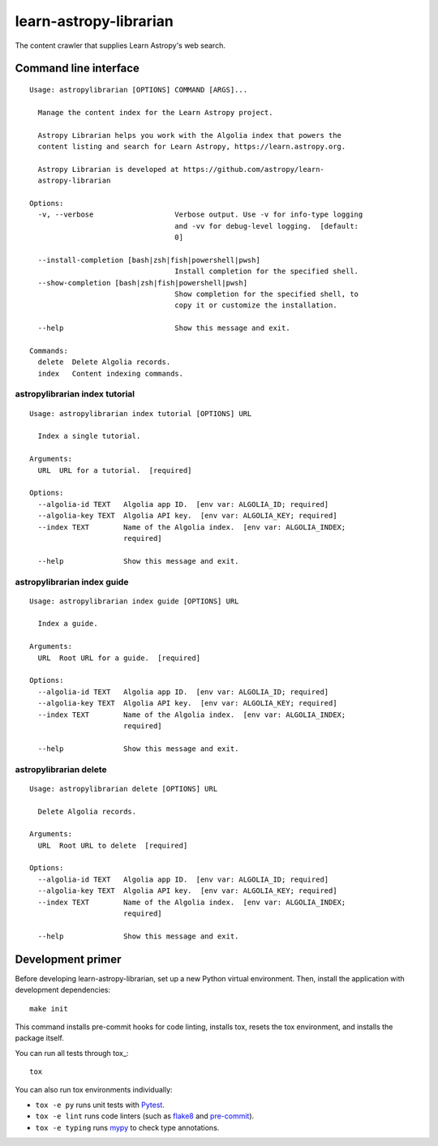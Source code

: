 #######################
learn-astropy-librarian
#######################

The content crawler that supplies Learn Astropy's web search.

Command line interface
======================

::

    Usage: astropylibrarian [OPTIONS] COMMAND [ARGS]...

      Manage the content index for the Learn Astropy project.

      Astropy Librarian helps you work with the Algolia index that powers the
      content listing and search for Learn Astropy, https://learn.astropy.org.

      Astropy Librarian is developed at https://github.com/astropy/learn-
      astropy-librarian

    Options:
      -v, --verbose                   Verbose output. Use -v for info-type logging
                                      and -vv for debug-level logging.  [default:
                                      0]

      --install-completion [bash|zsh|fish|powershell|pwsh]
                                      Install completion for the specified shell.
      --show-completion [bash|zsh|fish|powershell|pwsh]
                                      Show completion for the specified shell, to
                                      copy it or customize the installation.

      --help                          Show this message and exit.

    Commands:
      delete  Delete Algolia records.
      index   Content indexing commands.

astropylibrarian index tutorial
-------------------------------

::

    Usage: astropylibrarian index tutorial [OPTIONS] URL

      Index a single tutorial.

    Arguments:
      URL  URL for a tutorial.  [required]

    Options:
      --algolia-id TEXT   Algolia app ID.  [env var: ALGOLIA_ID; required]
      --algolia-key TEXT  Algolia API key.  [env var: ALGOLIA_KEY; required]
      --index TEXT        Name of the Algolia index.  [env var: ALGOLIA_INDEX;
                          required]

      --help              Show this message and exit.

astropylibrarian index guide
----------------------------

::

    Usage: astropylibrarian index guide [OPTIONS] URL

      Index a guide.

    Arguments:
      URL  Root URL for a guide.  [required]

    Options:
      --algolia-id TEXT   Algolia app ID.  [env var: ALGOLIA_ID; required]
      --algolia-key TEXT  Algolia API key.  [env var: ALGOLIA_KEY; required]
      --index TEXT        Name of the Algolia index.  [env var: ALGOLIA_INDEX;
                          required]

      --help              Show this message and exit.

astropylibrarian delete
-----------------------

::

    Usage: astropylibrarian delete [OPTIONS] URL

      Delete Algolia records.

    Arguments:
      URL  Root URL to delete  [required]

    Options:
      --algolia-id TEXT   Algolia app ID.  [env var: ALGOLIA_ID; required]
      --algolia-key TEXT  Algolia API key.  [env var: ALGOLIA_KEY; required]
      --index TEXT        Name of the Algolia index.  [env var: ALGOLIA_INDEX;
                          required]

      --help              Show this message and exit.

Development primer
==================

Before developing learn-astropy-librarian, set up a new Python virtual environment.
Then, install the application with development dependencies::

    make init

This command installs pre-commit hooks for code linting, installs tox, resets the tox environment, and installs the package itself.

You can run all tests through tox_::

    tox

You can also run tox environments individually:

- ``tox -e py`` runs unit tests with Pytest_.
- ``tox -e lint`` runs code linters (such as flake8_ and pre-commit_).
- ``tox -e typing`` runs mypy_ to check type annotations.

.. _Pytest: https://pytest.org/en/latest/
.. _mypy: https://mypy.readthedocs.io/en/latest/
.. _flake8: https://flake8.pycqa.org/en/latest/
.. _pre-commit: https://pre-commit.com
